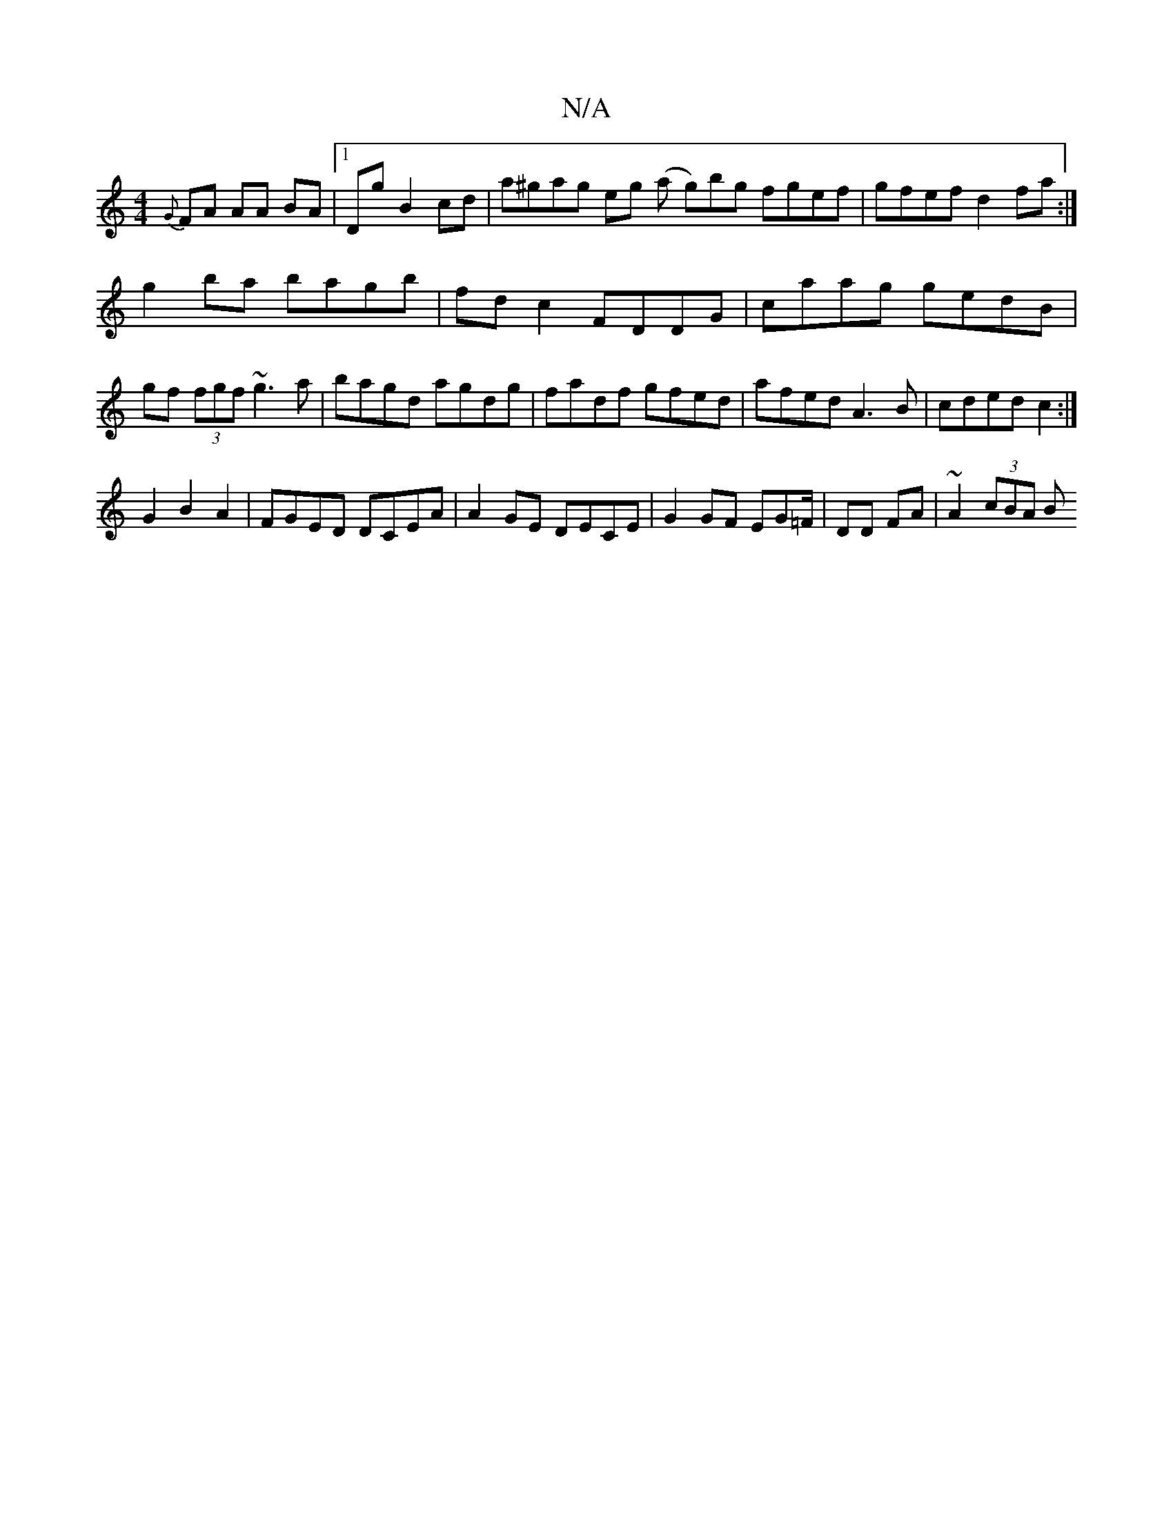 X:1
T:N/A
M:4/4
R:N/A
K:Cmajor
{G}FA AA BA|1 Dg B2 cd | a^gag eg (a g)bg fgef| gfef d2fa:|
g2ba bagb|fdc2 FDDG|caag gedB|gf (3fgf ~g3a|bagd agdg|fadf gfed|afed A3B|cded c2:|
G2B2 A2|FGED DCEA|A2GE DECE|G2 GF EG=F/|DD FA|~A2 (3cBA B
